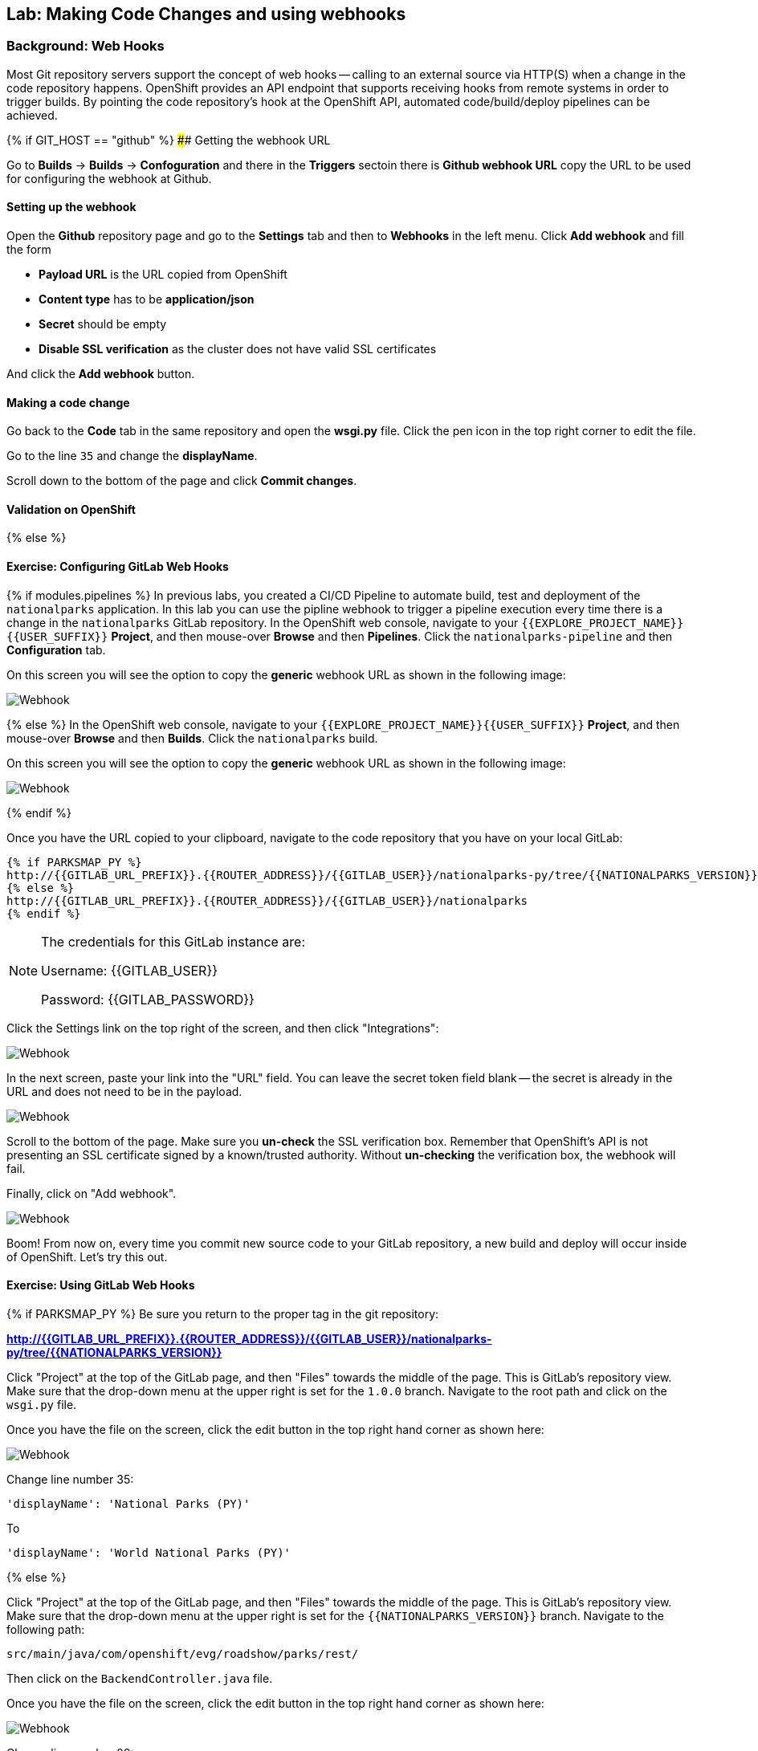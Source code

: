 ## Lab: Making Code Changes and using webhooks

### Background: Web Hooks

Most Git repository servers support the concept of web hooks -- calling to an
external source via HTTP(S) when a change in the code repository happens.
OpenShift provides an API endpoint that supports receiving hooks from
remote systems in order to trigger builds. By pointing the code repository's
hook at the OpenShift API, automated code/build/deploy pipelines can be
achieved.

{% if GIT_HOST == "github" %}
#### Getting the webhook URL

Go to **Builds** -> **Builds** -> **Confoguration** and there in the
**Triggers** sectoin there is **Github webhook URL** copy the URL to be used
for configuring the webhook at Github.


#### Setting up the webhook

Open the **Github** repository page and go to the **Settings** tab and then to
**Webhooks** in the left menu. Click **Add webhook** and fill the form

* **Payload URL** is the URL copied from OpenShift
* **Content type** has to be *application/json*
* **Secret** should be empty
* **Disable SSL verification** as the cluster does not have valid SSL
certificates

And click the **Add webhook** button.

#### Making a code change

Go back to the **Code** tab in the same repository and open the **wsgi.py**
file. Click the pen icon in the top right corner to edit the file.

Go to the line `35` and change the **displayName**.

Scroll down to the bottom of the page and click **Commit changes**.

#### Validation on OpenShift

{% else %}

#### Exercise: Configuring GitLab Web Hooks

{% if modules.pipelines %}
In previous labs, you created a CI/CD Pipeline to automate build, test and deployment of
the `nationalparks` application. In this lab you can use the pipline webhook to
trigger a pipeline execution every time there is a change in the `nationalparks` GitLab
repository. In the OpenShift web console, navigate to your `{{EXPLORE_PROJECT_NAME}}{{USER_SUFFIX}}` *Project*, and
then mouse-over *Browse* and then *Pipelines*. Click the `nationalparks-pipeline` and
then *Configuration* tab.

On this screen you will see the option to copy the *generic* webhook URL as shown
in the following image:

image::ocp-webhook1-pipeline.png[Webhook]
{% else %}
In the OpenShift web console, navigate to your `{{EXPLORE_PROJECT_NAME}}{{USER_SUFFIX}}` *Project*, and
then mouse-over *Browse* and then *Builds*. Click the `nationalparks` build.

On this screen you will see the option to copy the *generic* webhook URL as shown
in the following image:

image::ocp-webhook1.png[Webhook]
{% endif %}


Once you have the URL copied to your clipboard, navigate to the code repository
that you have on your local GitLab:

[source,role=copypaste]
----
{% if PARKSMAP_PY %}
http://{{GITLAB_URL_PREFIX}}.{{ROUTER_ADDRESS}}/{{GITLAB_USER}}/nationalparks-py/tree/{{NATIONALPARKS_VERSION}}
{% else %}
http://{{GITLAB_URL_PREFIX}}.{{ROUTER_ADDRESS}}/{{GITLAB_USER}}/nationalparks
{% endif %}
----

[NOTE]
====
The credentials for this GitLab instance are:

Username: {{GITLAB_USER}}

Password: {{GITLAB_PASSWORD}}
====

Click the Settings link on the top right of the screen, and then click "Integrations":

image::ocp-webhook2.png[Webhook]

In the next screen, paste your link into the "URL" field. You can leave the
secret token field blank -- the secret is already in the URL and does not need
to be in the payload.

image::ocp-webhook3.png[Webhook]

Scroll to the bottom of the page. Make sure you *un-check* the SSL verification
box. Remember that OpenShift's API is not presenting an SSL certificate signed
by a known/trusted authority. Without *un-checking* the verification box, the
webhook will fail.

Finally, click on "Add webhook".

image::ocp-webhook4.png[Webhook]

Boom! From now on, every time you commit new source code to your GitLab
repository, a new build and deploy will occur inside of OpenShift.  Let's try
this out.

#### Exercise: Using GitLab Web Hooks

{% if PARKSMAP_PY %}
Be sure you return to the proper tag in the git repository:

*link:http://{{GITLAB_URL_PREFIX}}.{{ROUTER_ADDRESS}}/{{GITLAB_USER}}/nationalparks-py/tree/{{NATIONALPARKS_VERSION}}[]*

Click "Project" at the top of the GitLab page, and then "Files" towards the
middle of the page. This is GitLab's repository view. Make sure that the
drop-down menu at the upper right is set for the `1.0.0` branch. Navigate to the
root path and click on the `wsgi.py` file.

Once you have the file on the screen, click the edit button in the top right
hand corner as shown here:

image::ocp-webhook5-py.png[Webhook]

Change line number 35:

[source]
----
'displayName': 'National Parks (PY)'
----

To

[source]
----
'displayName': 'World National Parks (PY)'
----

{% else %}

Click "Project" at the top of the GitLab page, and then "Files" towards the
middle of the page. This is GitLab's repository view. Make sure that the
drop-down menu at the upper right is set for the `{{NATIONALPARKS_VERSION}}` branch. Navigate to the
following path:

[source]
----
src/main/java/com/openshift/evg/roadshow/parks/rest/
----

Then click on the `BackendController.java` file.

Once you have the file on the screen, click the edit button in the top right
hand corner as shown here:

image::ocp-webhook5.png[Webhook]

Change line number 20:

[source]
----
return new Backend("nationalparks","National Parks", new Coordinates("47.039304", "14.505178"), 4);
----

To

[source]
----
return new Backend("nationalparks","OpenShift National Parks", new Coordinates("47.039304", "14.505178"), 4);
----

{% endif %}

Click on Commit changes at the bottom of the screen. Feel free to enter a commit
message.

{% endif %}

{% if modules.pipelines %}

Once you have committed your changes, the `nationalparks-pipeline` should almost
instantaneously be triggered in OpenShift. Look at the *Builds* &rarr; *Pipelines*
page in OpenShift Console to verify the pipeline is running:

image::ocp-webhook6-pipeline.png[Pipeline Running]

After the test stage, pipeline waits for manual approval in order to deploy to the
*Live* container. Click on *Input Required* link which takes you to the Jenkins Console
for approving the deployment and then *Proceed* button.

image::pipeline-jenkins-input.png[Pipline Manual Approval,1000,align=center]

Once the pipeline execution is finished, verify your new Docker image was
automatically deployed by viewing the application in your browser:

{% else %}
Once you have committed your changes, a *Build* should almost instantaneously be
triggered in OpenShift. Look at the *Builds* page in the web console, or run the
following command to verify:

[source]
----
$ oc get builds
----

You should see that a new build is running:

[source]
----
NAME              TYPE      FROM          STATUS     STARTED          DURATION
nationalparks-1   Source    Git@b052ae6   Complete   18 hours ago     36s
nationalparks-2   Source    Git@3b26e1a   Running    43 seconds ago
----

Once the build and deploy has finished, verify your new Docker image was
automatically deployed by viewing the application in your browser:
{% endif %}

[source,role=copypaste]
----
http://nationalparks-live-{{EXPLORE_PROJECT_NAME}}{{USER_SUFFIX}}.{{ROUTER_ADDRESS}}/ws/info/
----

You should now see the new name you have set in the JSON string returned.


#### Exercise: Rollback

OpenShift allows you to move between different versions of an application
without the need to rebuild each time. Every version (past builds) of the
application exists as a Docker-formatted image in the OpenShift registry. Using
the `oc rollback` and `oc deploy` commands you can move back- or forward between
various versions of applications.

In order to perform a rollback, you need to know the name of the *Deployment Config*
which has deployed the application:

[source]
----
$ oc get dc
----

// TODO: Need non-pipeline version

The output will be similar to the following:

[source]
----
NAME                 REVISION   DESIRED   CURRENT   TRIGGERED BY
mongodb              1          1         1         config,image(mongodb:3.2)
parksmap             2          1         1         config,image(parksmap:{{PARKSMAP_VERSION}})
nationalparks        9          1         1         {% if modules.pipelines %}config{% else %}config,image(nationalparks:latest){% endif %}
{% if modules.pipelines %}
jenkins              1          1         1         config,image(jenkins:latest)
mongodb-live         1          1         1         config,image(mongodb:3.2)
nationalparks-live   4          1         1         config,image(nationalparks:live)
{% endif %}
----
{% if modules.pipelines %}-live{% endif %}
Now run the following command to rollback the latest code change:

[source]
----
oc rollback nationalparks{% if modules.pipelines %}-live{% endif %}
----

You will see output like the following:

[source]
----
#5 rolled back to nationalparks{% if modules.pipelines %}-live{% endif %}-3
Warning: the following images triggers were disabled: nationalparks:live
  You can re-enable them with: oc set triggers dc/nationalparks{% if modules.pipelines %}-live{% endif %} --auto
----

Once the deploy is complete, verify that the page header is reverted to the
original header by viewing the application in your browser.

[source,role=copypaste]
----
http://nationalparks{% if modules.pipelines %}-live{% endif %}-{{EXPLORE_PROJECT_NAME}}{{USER_SUFFIX}}.{{ROUTER_ADDRESS}}/ws/info/
----

[NOTE]
====
Automatic deployment of new images is disabled as part of the rollback
to prevent unwanted deployments soon after the rollback is complete. To re-enable
the automatic deployments run this:

[source]
----
oc deploy nationalparks{% if modules.pipelines %}-live{% endif %} --enable-triggers
----
====

#### Exercise: Rollforward

// TODO: Fix deployment numbers

Just like you performed a rollback, you can also perform a roll-forward using
the same command. You'll notice above that when you requested a roll*back*, it
caused a new deployment (#3). In essence, we always move forwards in OpenShift,
even if we are going "back".

{% if modules.pipelines %}
* We know that the first deployment (#1) was the initial definition.
* We know that the second deployment (#2) was due to our configmap addition.
* We know that the third deployment (#3) was our first run of the pipeline.
* We know that the fourth deployment (#4) was our change to "OpenShift National
  Parks".
* We know that the fifth deployment (#5) was our rollback to "National Parks".
{% endif %}

So, if we want to return to the "new code" version, that is deployment #4.

[source]
----
oc rollback nationalparks{% if modules.pipelines %}-live{% endif %}-4
----

And you will see the following:
[source]
----
#6 rolled back to nationalparks{% if modules.pipelines %}-live{% endif %}-4
Warning: the following images triggers were disabled: nationalparks:live
  You can re-enable them with: oc set triggers dc/nationalparks{% if modules.pipelines %}-live{% endif %} --auto
----

Cool! Once the roll"back" is complete, verify you again see "OpenShift
National Parks".
